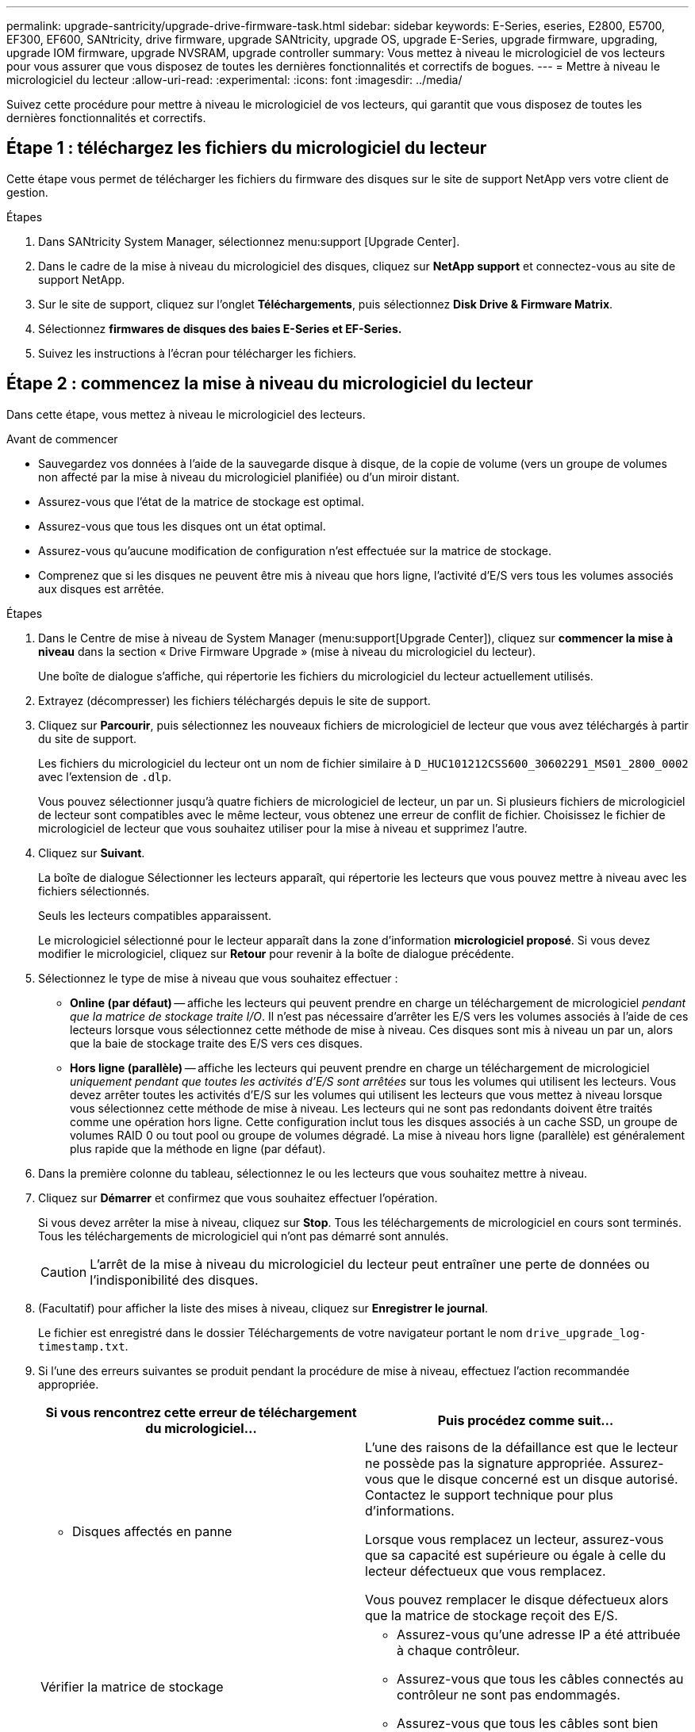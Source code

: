 ---
permalink: upgrade-santricity/upgrade-drive-firmware-task.html 
sidebar: sidebar 
keywords: E-Series, eseries, E2800, E5700, EF300, EF600, SANtricity, drive firmware, upgrade SANtricity, upgrade OS, upgrade E-Series, upgrade firmware, upgrading, upgrade IOM firmware, upgrade NVSRAM, upgrade controller 
summary: Vous mettez à niveau le micrologiciel de vos lecteurs pour vous assurer que vous disposez de toutes les dernières fonctionnalités et correctifs de bogues. 
---
= Mettre à niveau le micrologiciel du lecteur
:allow-uri-read: 
:experimental: 
:icons: font
:imagesdir: ../media/


[role="lead"]
Suivez cette procédure pour mettre à niveau le micrologiciel de vos lecteurs, qui garantit que vous disposez de toutes les dernières fonctionnalités et correctifs.



== Étape 1 : téléchargez les fichiers du micrologiciel du lecteur

Cette étape vous permet de télécharger les fichiers du firmware des disques sur le site de support NetApp vers votre client de gestion.

.Étapes
. Dans SANtricity System Manager, sélectionnez menu:support [Upgrade Center].
. Dans le cadre de la mise à niveau du micrologiciel des disques, cliquez sur *NetApp support* et connectez-vous au site de support NetApp.
. Sur le site de support, cliquez sur l'onglet *Téléchargements*, puis sélectionnez *Disk Drive & Firmware Matrix*.
. Sélectionnez *firmwares de disques des baies E-Series et EF-Series.*
. Suivez les instructions à l'écran pour télécharger les fichiers.




== Étape 2 : commencez la mise à niveau du micrologiciel du lecteur

Dans cette étape, vous mettez à niveau le micrologiciel des lecteurs.

.Avant de commencer
* Sauvegardez vos données à l'aide de la sauvegarde disque à disque, de la copie de volume (vers un groupe de volumes non affecté par la mise à niveau du micrologiciel planifiée) ou d'un miroir distant.
* Assurez-vous que l'état de la matrice de stockage est optimal.
* Assurez-vous que tous les disques ont un état optimal.
* Assurez-vous qu'aucune modification de configuration n'est effectuée sur la matrice de stockage.
* Comprenez que si les disques ne peuvent être mis à niveau que hors ligne, l'activité d'E/S vers tous les volumes associés aux disques est arrêtée.


.Étapes
. Dans le Centre de mise à niveau de System Manager (menu:support[Upgrade Center]), cliquez sur *commencer la mise à niveau* dans la section « Drive Firmware Upgrade » (mise à niveau du micrologiciel du lecteur).
+
Une boîte de dialogue s'affiche, qui répertorie les fichiers du micrologiciel du lecteur actuellement utilisés.

. Extrayez (décompresser) les fichiers téléchargés depuis le site de support.
. Cliquez sur *Parcourir*, puis sélectionnez les nouveaux fichiers de micrologiciel de lecteur que vous avez téléchargés à partir du site de support.
+
Les fichiers du micrologiciel du lecteur ont un nom de fichier similaire à `D_HUC101212CSS600_30602291_MS01_2800_0002` avec l'extension de `.dlp`.

+
Vous pouvez sélectionner jusqu'à quatre fichiers de micrologiciel de lecteur, un par un. Si plusieurs fichiers de micrologiciel de lecteur sont compatibles avec le même lecteur, vous obtenez une erreur de conflit de fichier. Choisissez le fichier de micrologiciel de lecteur que vous souhaitez utiliser pour la mise à niveau et supprimez l'autre.

. Cliquez sur *Suivant*.
+
La boîte de dialogue Sélectionner les lecteurs apparaît, qui répertorie les lecteurs que vous pouvez mettre à niveau avec les fichiers sélectionnés.

+
Seuls les lecteurs compatibles apparaissent.

+
Le micrologiciel sélectionné pour le lecteur apparaît dans la zone d'information *micrologiciel proposé*. Si vous devez modifier le micrologiciel, cliquez sur *Retour* pour revenir à la boîte de dialogue précédente.

. Sélectionnez le type de mise à niveau que vous souhaitez effectuer :
+
** *Online (par défaut)* -- affiche les lecteurs qui peuvent prendre en charge un téléchargement de micrologiciel _pendant que la matrice de stockage traite I/O_. Il n'est pas nécessaire d'arrêter les E/S vers les volumes associés à l'aide de ces lecteurs lorsque vous sélectionnez cette méthode de mise à niveau. Ces disques sont mis à niveau un par un, alors que la baie de stockage traite des E/S vers ces disques.
** *Hors ligne (parallèle)* -- affiche les lecteurs qui peuvent prendre en charge un téléchargement de micrologiciel _uniquement pendant que toutes les activités d'E/S sont arrêtées_ sur tous les volumes qui utilisent les lecteurs. Vous devez arrêter toutes les activités d'E/S sur les volumes qui utilisent les lecteurs que vous mettez à niveau lorsque vous sélectionnez cette méthode de mise à niveau. Les lecteurs qui ne sont pas redondants doivent être traités comme une opération hors ligne. Cette configuration inclut tous les disques associés à un cache SSD, un groupe de volumes RAID 0 ou tout pool ou groupe de volumes dégradé. La mise à niveau hors ligne (parallèle) est généralement plus rapide que la méthode en ligne (par défaut).


. Dans la première colonne du tableau, sélectionnez le ou les lecteurs que vous souhaitez mettre à niveau.
. Cliquez sur *Démarrer* et confirmez que vous souhaitez effectuer l'opération.
+
Si vous devez arrêter la mise à niveau, cliquez sur *Stop*. Tous les téléchargements de micrologiciel en cours sont terminés. Tous les téléchargements de micrologiciel qui n'ont pas démarré sont annulés.

+

CAUTION: L'arrêt de la mise à niveau du micrologiciel du lecteur peut entraîner une perte de données ou l'indisponibilité des disques.

. (Facultatif) pour afficher la liste des mises à niveau, cliquez sur *Enregistrer le journal*.
+
Le fichier est enregistré dans le dossier Téléchargements de votre navigateur portant le nom `drive_upgrade_log-timestamp.txt`.

. Si l'une des erreurs suivantes se produit pendant la procédure de mise à niveau, effectuez l'action recommandée appropriée.
+
|===
| Si vous rencontrez cette erreur de téléchargement du micrologiciel... | Puis procédez comme suit... 


 a| 
** Disques affectés en panne

 a| 
L'une des raisons de la défaillance est que le lecteur ne possède pas la signature appropriée. Assurez-vous que le disque concerné est un disque autorisé. Contactez le support technique pour plus d'informations.

Lorsque vous remplacez un lecteur, assurez-vous que sa capacité est supérieure ou égale à celle du lecteur défectueux que vous remplacez.

Vous pouvez remplacer le disque défectueux alors que la matrice de stockage reçoit des E/S.



 a| 
Vérifier la matrice de stockage
 a| 
** Assurez-vous qu'une adresse IP a été attribuée à chaque contrôleur.
** Assurez-vous que tous les câbles connectés au contrôleur ne sont pas endommagés.
** Assurez-vous que tous les câbles sont bien connectés.




 a| 
Disques de secours intégrés
 a| 
Ce problème d'erreur doit être corrigé avant de pouvoir mettre à niveau le micrologiciel. Lancez System Manager et utilisez le gourou de la restauration pour résoudre le problème.



 a| 
Groupes de volumes incomplets
 a| 
Si un ou plusieurs groupes de volumes ou pools de disques sont incomplets, vous devez corriger cette condition d'erreur avant de pouvoir mettre à niveau le micrologiciel. Lancez System Manager et utilisez le gourou de la restauration pour résoudre le problème.



 a| 
Opérations exclusives (autres que l'analyse des supports en arrière-plan/parité) actuellement en cours d'exécution sur tous les groupes de volumes
 a| 
Si une ou plusieurs opérations exclusives sont en cours, les opérations doivent être effectuées avant la mise à niveau du micrologiciel. Utilisez System Manager pour surveiller la progression des opérations.



 a| 
Volumes manquants
 a| 
Vous devez corriger la condition de volume manquant avant de pouvoir mettre à niveau le micrologiciel. Lancez System Manager et utilisez le gourou de la restauration pour résoudre le problème.



 a| 
L'un ou l'autre des contrôleurs est dans un état autre que optimal
 a| 
L'un des contrôleurs de la baie de stockage doit faire attention. Ce problème doit être résolu avant la mise à niveau du firmware. Lancez System Manager et utilisez le gourou de la restauration pour résoudre le problème.



 a| 
Incohérence des informations de partition de stockage entre les graphiques d'objet du contrôleur
 a| 
Une erreur s'est produite lors de la validation des données sur les contrôleurs. Contactez le support technique pour résoudre ce problème.



 a| 
Échec de la vérification du contrôleur de base de données SPM Verify Database Controller
 a| 
Une erreur de mappage de la base de données de mappage des partitions de stockage s'est produite sur un contrôleur. Contactez le support technique pour résoudre ce problème.



 a| 
Validation de la base de données de configuration (si prise en charge par la version du contrôleur de la matrice de stockage)
 a| 
Une erreur de base de données de configuration s'est produite sur un contrôleur. Contactez le support technique pour résoudre ce problème.



 a| 
Vérifications liées À MEL
 a| 
Contactez le support technique pour résoudre ce problème.



 a| 
Plus de 10 événements MEL informationnels ou critiques de DDE ont été rapportés au cours des 7 derniers jours
 a| 
Contactez le support technique pour résoudre ce problème.



 a| 
Plus de 2 pages 2C des événements MEL critiques ont été rapportés au cours des 7 derniers jours
 a| 
Contactez le support technique pour résoudre ce problème.



 a| 
Plus de 2 événements MEL critiques de disque dur ont été signalés au cours des 7 derniers jours
 a| 
Contactez le support technique pour résoudre ce problème.



 a| 
Plus de 4 entrées MEL critiques au cours des 7 derniers jours
 a| 
Contactez le support technique pour résoudre ce problème.

|===


.Et la suite ?
La mise à niveau du micrologiciel de votre lecteur est terminée. Vous pouvez reprendre les opérations normales.
